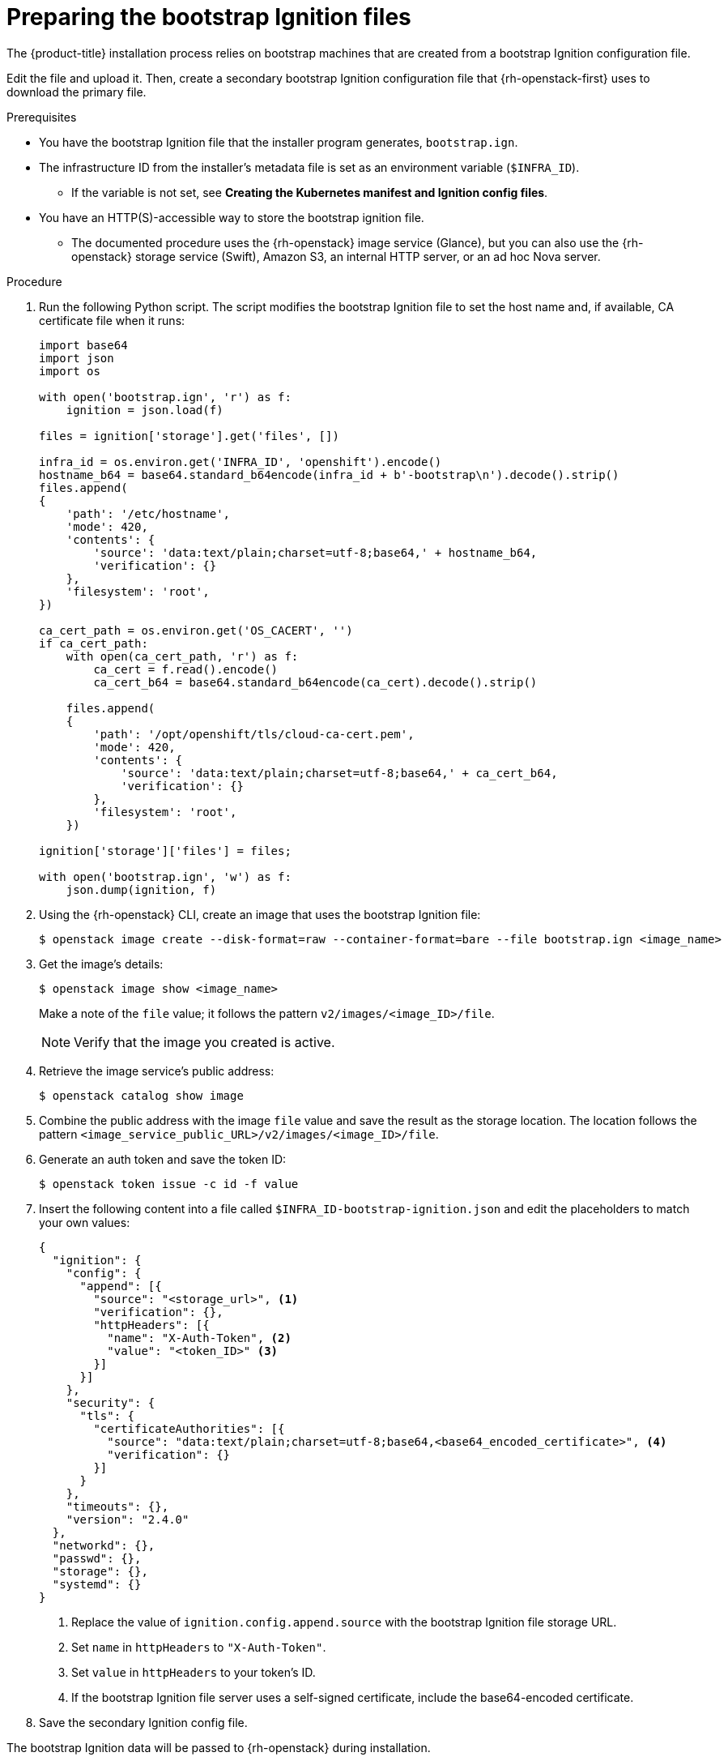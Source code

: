 // Module included in the following assemblies:
//
// * installing/installing_openstack/installing-openstack-user.adoc

[id="installation-osp-converting-ignition-resources_{context}"]
= Preparing the bootstrap Ignition files

The {product-title} installation process relies on bootstrap machines that are created from a bootstrap Ignition configuration file.

Edit the file and upload it. Then, create a secondary bootstrap Ignition configuration file that
{rh-openstack-first} uses to download the primary file.

.Prerequisites

* You have the bootstrap Ignition file that the installer program generates, `bootstrap.ign`.
* The infrastructure ID from the installer's metadata file is set as an environment variable (`$INFRA_ID`).
** If the variable is not set, see *Creating the Kubernetes manifest and Ignition config files*.
* You have an HTTP(S)-accessible way to store the bootstrap ignition file.
** The documented procedure uses the {rh-openstack} image service (Glance), but you can also use the {rh-openstack} storage service (Swift), Amazon S3, an internal HTTP server, or an ad hoc Nova server.

.Procedure

. Run the following Python script. The script modifies the bootstrap Ignition file to set the host name and, if available, CA certificate file when it runs:
+
[source,python]
----
import base64
import json
import os

with open('bootstrap.ign', 'r') as f:
    ignition = json.load(f)

files = ignition['storage'].get('files', [])

infra_id = os.environ.get('INFRA_ID', 'openshift').encode()
hostname_b64 = base64.standard_b64encode(infra_id + b'-bootstrap\n').decode().strip()
files.append(
{
    'path': '/etc/hostname',
    'mode': 420,
    'contents': {
        'source': 'data:text/plain;charset=utf-8;base64,' + hostname_b64,
        'verification': {}
    },
    'filesystem': 'root',
})

ca_cert_path = os.environ.get('OS_CACERT', '')
if ca_cert_path:
    with open(ca_cert_path, 'r') as f:
        ca_cert = f.read().encode()
        ca_cert_b64 = base64.standard_b64encode(ca_cert).decode().strip()

    files.append(
    {
        'path': '/opt/openshift/tls/cloud-ca-cert.pem',
        'mode': 420,
        'contents': {
            'source': 'data:text/plain;charset=utf-8;base64,' + ca_cert_b64,
            'verification': {}
        },
        'filesystem': 'root',
    })

ignition['storage']['files'] = files;

with open('bootstrap.ign', 'w') as f:
    json.dump(ignition, f)
----

. Using the {rh-openstack} CLI, create an image that uses the bootstrap Ignition file:
+
[source,terminal]
----
$ openstack image create --disk-format=raw --container-format=bare --file bootstrap.ign <image_name>
----

. Get the image's details:
+
[source,terminal]
----
$ openstack image show <image_name>
----
+
Make a note of the `file` value; it follows the pattern `v2/images/<image_ID>/file`.
+
[NOTE]
Verify that the image you created is active.

. Retrieve the image service's public address:
+
[source,terminal]
----
$ openstack catalog show image
----

. Combine the public address with the image `file` value and save the result as the storage location. The location follows the pattern `<image_service_public_URL>/v2/images/<image_ID>/file`.

. Generate an auth token and save the token ID:
+
[source,terminal]
----
$ openstack token issue -c id -f value
----

. Insert the following content into a file called `$INFRA_ID-bootstrap-ignition.json` and edit the placeholders to match your own values:
+
[source,json]
----
{
  "ignition": {
    "config": {
      "append": [{
        "source": "<storage_url>", <1>
        "verification": {},
        "httpHeaders": [{
          "name": "X-Auth-Token", <2>
          "value": "<token_ID>" <3>
        }]
      }]
    },
    "security": {
      "tls": {
        "certificateAuthorities": [{
          "source": "data:text/plain;charset=utf-8;base64,<base64_encoded_certificate>", <4>
          "verification": {}
        }]
      }
    },
    "timeouts": {},
    "version": "2.4.0"
  },
  "networkd": {},
  "passwd": {},
  "storage": {},
  "systemd": {}
}
----
<1> Replace the value of `ignition.config.append.source` with the bootstrap Ignition file storage URL.
<2> Set `name` in `httpHeaders` to `"X-Auth-Token"`.
<3> Set `value` in `httpHeaders` to your token's ID.
<4> If the bootstrap Ignition file server uses a self-signed certificate, include the base64-encoded certificate.

. Save the secondary Ignition config file.

The bootstrap Ignition data will be passed to {rh-openstack} during installation.

[WARNING]
The bootstrap Ignition file contains sensitive information, like `clouds.yaml` credentials. Ensure that you store it in a secure place, and delete it after you complete the installation process.

// . If you are using Swift:
// .. Using the Swift CLI, create a container:
// +
// ----
// $ swift post <container_name>
// ----
//
// .. Upload the bootstrap Ignition file to the container:
// +
// ----
// $ swift upload <container_name> bootstrap.ign
// ----
//
// .. Set the container to be read-accessible:
// +
// ----
// $ swift post <container_name> --read-acl ".r:*,.rlistings"
// ----
//
// .. Retrieve the storage URL:
// +
// ----
// $ swift stat -v
// ----
// ** The URL should follow this format: `<storage_URL>/<container_name>/bootstrap.ign`
// May need to bring this back.
